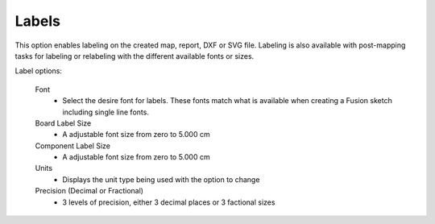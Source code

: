 .. _labels-label:

Labels
======

This option enables labeling on the created map, report, DXF or SVG file.
Labeling is also available with post-mapping tasks for labeling or relabeling
with the different available fonts or sizes.

Label options:

    Font
        - Select the desire font for labels. These fonts match what is
          available when creating a Fusion sketch including single line fonts.

    Board Label Size
        - A adjustable font size from zero to 5.000 cm

    Component Label Size
        - A adjustable font size from zero to 5.000 cm

    Units
        - Displays the unit type being used with the option to change

    Precision  (Decimal or Fractional)
        - 3 levels of precision, either 3 decimal places or 3 factional sizes

